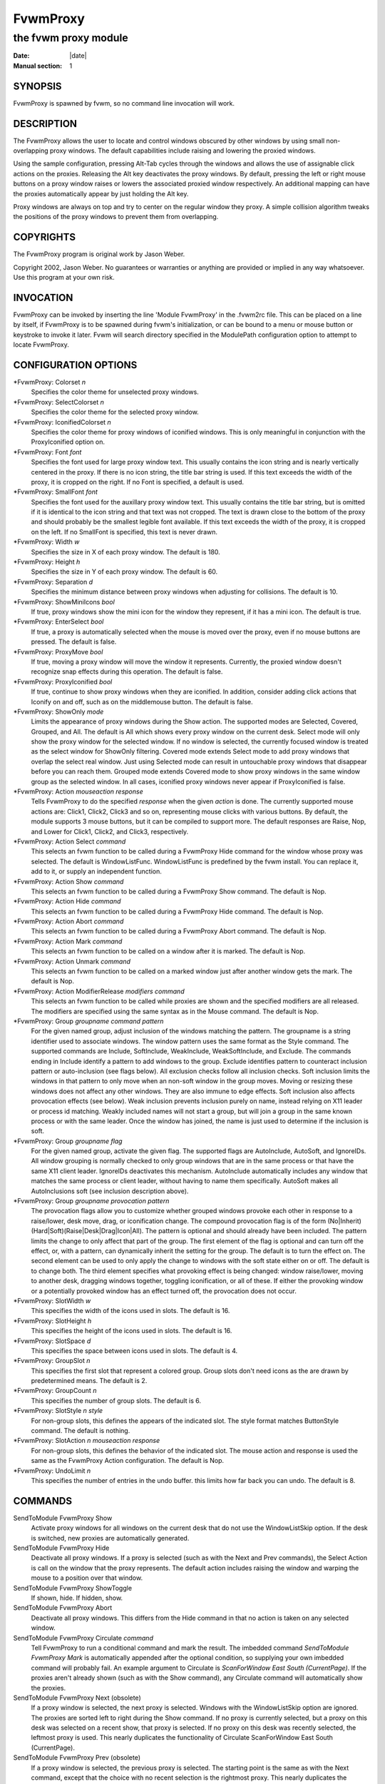 ========================================================================
FvwmProxy
========================================================================

------------------------------------------------------------------------
the fvwm proxy module
------------------------------------------------------------------------

:Date: |date|
:Manual section: 1

SYNOPSIS
--------

FvwmProxy is spawned by fvwm, so no command line invocation will work.

DESCRIPTION
-----------

The FvwmProxy allows the user to locate and control windows obscured by
other windows by using small non-overlapping proxy windows. The default
capabilities include raising and lowering the proxied windows.

Using the sample configuration, pressing Alt-Tab cycles through the
windows and allows the use of assignable click actions on the proxies.
Releasing the Alt key deactivates the proxy windows. By default,
pressing the left or right mouse buttons on a proxy window raises or
lowers the associated proxied window respectively. An additional mapping
can have the proxies automatically appear by just holding the Alt key.

Proxy windows are always on top and try to center on the regular window
they proxy. A simple collision algorithm tweaks the positions of the
proxy windows to prevent them from overlapping.

COPYRIGHTS
----------

The FvwmProxy program is original work by Jason Weber.

Copyright 2002, Jason Weber. No guarantees or warranties or anything are
provided or implied in any way whatsoever. Use this program at your own
risk.

INVOCATION
----------

FvwmProxy can be invoked by inserting the line \'Module FvwmProxy\' in the
.fvwm2rc file. This can be placed on a line by itself, if FvwmProxy is
to be spawned during fvwm\'s initialization, or can be bound to a menu or
mouse button or keystroke to invoke it later. Fvwm will search directory
specified in the ModulePath configuration option to attempt to locate
FvwmProxy.

CONFIGURATION OPTIONS
---------------------

\*FvwmProxy: Colorset *n*
    Specifies the color theme for unselected proxy windows.

\*FvwmProxy: SelectColorset *n*
    Specifies the color theme for the selected proxy window.

\*FvwmProxy: IconifiedColorset *n*
    Specifies the color theme for proxy windows of iconified windows. This
    is only meaningful in conjunction with the ProxyIconified option on.

\*FvwmProxy: Font *font*
    Specifies the font used for large proxy window text. This usually
    contains the icon string and is nearly vertically centered in the proxy.
    If there is no icon string, the title bar string is used. If this text
    exceeds the width of the proxy, it is cropped on the right. If no Font
    is specified, a default is used.

\*FvwmProxy: SmallFont *font*
    Specifies the font used for the auxillary proxy window text. This
    usually contains the title bar string, but is omitted if it is identical
    to the icon string and that text was not cropped. The text is drawn
    close to the bottom of the proxy and should probably be the smallest
    legible font available. If this text exceeds the width of the proxy, it
    is cropped on the left. If no SmallFont is specified, this text is never
    drawn.

\*FvwmProxy: Width *w*
    Specifies the size in X of each proxy window. The default is 180.

\*FvwmProxy: Height *h*
    Specifies the size in Y of each proxy window. The default is 60.

\*FvwmProxy: Separation *d*
    Specifies the minimum distance between proxy windows when adjusting for
    collisions. The default is 10.

\*FvwmProxy: ShowMiniIcons *bool*
    If true, proxy windows show the mini icon for the window they represent,
    if it has a mini icon. The default is true.

\*FvwmProxy: EnterSelect *bool*
    If true, a proxy is automatically selected when the mouse is moved over
    the proxy, even if no mouse buttons are pressed. The default is false.

\*FvwmProxy: ProxyMove *bool*
    If true, moving a proxy window will move the window it represents.
    Currently, the proxied window doesn\'t recognize snap effects during this
    operation. The default is false.

\*FvwmProxy: ProxyIconified *bool*
    If true, continue to show proxy windows when they are iconified. In
    addition, consider adding click actions that Iconify on and off, such as
    on the middlemouse button. The default is false.

\*FvwmProxy: ShowOnly *mode*
    Limits the appearance of proxy windows during the Show action. The
    supported modes are Selected, Covered, Grouped, and All. The default is
    All which shows every proxy window on the current desk. Select mode will
    only show the proxy window for the selected window. If no window is
    selected, the currently focused window is treated as the select window
    for ShowOnly filtering. Covered mode extends Select mode to add proxy
    windows that overlap the select real window. Just using Selected mode
    can result in untouchable proxy windows that disappear before you can
    reach them. Grouped mode extends Covered mode to show proxy windows in
    the same window group as the selected window. In all cases, iconified
    proxy windows never appear if ProxyIconified is false.

\*FvwmProxy: Action *mouseaction response*
    Tells FvwmProxy to do the specified *response* when the given *action*
    is done. The currently supported mouse actions are: Click1, Click2,
    Click3 and so on, representing mouse clicks with various buttons. By
    default, the module supports 3 mouse buttons, but it can be compiled to
    support more. The default responses are Raise, Nop, and Lower for
    Click1, Click2, and Click3, respectively.

\*FvwmProxy: Action Select *command*
    This selects an fvwm function to be called during a FvwmProxy Hide
    command for the window whose proxy was selected. The default is
    WindowListFunc. WindowListFunc is predefined by the fvwm install. You
    can replace it, add to it, or supply an independent function.

\*FvwmProxy: Action Show *command*
    This selects an fvwm function to be called during a FvwmProxy Show
    command. The default is Nop.

\*FvwmProxy: Action Hide *command*
    This selects an fvwm function to be called during a FvwmProxy Hide
    command. The default is Nop.

\*FvwmProxy: Action Abort *command*
    This selects an fvwm function to be called during a FvwmProxy Abort
    command. The default is Nop.

\*FvwmProxy: Action Mark *command*
    This selects an fvwm function to be called on a window after it is
    marked. The default is Nop.

\*FvwmProxy: Action Unmark *command*
    This selects an fvwm function to be called on a marked window just after
    another window gets the mark. The default is Nop.

\*FvwmProxy: Action ModifierRelease *modifiers command*
    This selects an fvwm function to be called while proxies are shown and
    the specified modifiers are all released. The modifiers are specified
    using the same syntax as in the Mouse command. The default is Nop.

\*FvwmProxy: Group *groupname command pattern*
    For the given named group, adjust inclusion of the windows matching the
    pattern. The groupname is a string identifier used to associate windows.
    The window pattern uses the same format as the Style command. The
    supported commands are Include, SoftInclude, WeakInclude,
    WeakSoftInclude, and Exclude. The commands ending in Include identify a
    pattern to add windows to the group. Exclude identifies pattern to
    counteract inclusion pattern or auto-inclusion (see flags below). All
    exclusion checks follow all inclusion checks. Soft inclusion limits the
    windows in that pattern to only move when an non-soft window in the
    group moves. Moving or resizing these windows does not affect any other
    windows. They are also immune to edge effects. Soft inclusion also
    affects provocation effects (see below). Weak inclusion prevents
    inclusion purely on name, instead relying on X11 leader or process id
    matching. Weakly included names will not start a group, but will join a
    group in the same known process or with the same leader. Once the window
    has joined, the name is just used to determine if the inclusion is soft.

\*FvwmProxy: Group *groupname flag*
    For the given named group, activate the given flag. The supported flags
    are AutoInclude, AutoSoft, and IgnoreIDs. All window grouping is
    normally checked to only group windows that are in the same process or
    that have the same X11 client leader. IgnoreIDs deactivates this
    mechanism. AutoInclude automatically includes any window that matches
    the same process or client leader, without having to name them
    specifically. AutoSoft makes all AutoInclusions soft (see inclusion
    description above).

\*FvwmProxy: Group *groupname provocation pattern*
    The provocation flags allow you to customize whether grouped windows
    provoke each other in response to a raise/lower, desk move, drag, or
    iconification change. The compound provocation flag is of the form
    (No\|Inherit)(Hard\|Soft)(Raise\|Desk\|Drag\|Icon\|All). The pattern is
    optional and should already have been included. The pattern limits the
    change to only affect that part of the group. The first element of the
    flag is optional and can turn off the effect, or, with a pattern, can
    dynamically inherit the setting for the group. The default is to turn
    the effect on. The second element can be used to only apply the change
    to windows with the soft state either on or off. The default is to
    change both. The third element specifies what provoking effect is being
    changed: window raise/lower, moving to another desk, dragging windows
    together, toggling iconification, or all of these. If either the
    provoking window or a potentially provoked window has an effect turned
    off, the provocation does not occur.

\*FvwmProxy: SlotWidth *w*
    This specifies the width of the icons used in slots. The default is 16.

\*FvwmProxy: SlotHeight *h*
    This specifies the height of the icons used in slots. The default is 16.

\*FvwmProxy: SlotSpace *d*
    This specifies the space between icons used in slots. The default is 4.

\*FvwmProxy: GroupSlot *n*
    This specifies the first slot that represent a colored group. Group
    slots don\'t need icons as the are drawn by predetermined means. The
    default is 2.

\*FvwmProxy: GroupCount *n*
    This specifies the number of group slots. The default is 6.

\*FvwmProxy: SlotStyle *n style*
    For non-group slots, this defines the appears of the indicated slot. The
    style format matches ButtonStyle command. The default is nothing.

\*FvwmProxy: SlotAction *n mouseaction response*
    For non-group slots, this defines the behavior of the indicated slot.
    The mouse action and response is used the same as the FvwmProxy Action
    configuration. The default is Nop.

\*FvwmProxy: UndoLimit *n*
    This specifies the number of entries in the undo buffer. this limits how
    far back you can undo. The default is 8.

COMMANDS
--------

SendToModule FvwmProxy Show
    Activate proxy windows for all windows on the current desk that do not
    use the WindowListSkip option. If the desk is switched, new proxies are
    automatically generated.

SendToModule FvwmProxy Hide
    Deactivate all proxy windows. If a proxy is selected (such as with the
    Next and Prev commands), the Select Action is call on the window that
    the proxy represents. The default action includes raising the window and
    warping the mouse to a position over that window.

SendToModule FvwmProxy ShowToggle
    If shown, hide. If hidden, show.

SendToModule FvwmProxy Abort
    Deactivate all proxy windows. This differs from the Hide command in that
    no action is taken on any selected window.

SendToModule FvwmProxy Circulate *command*
    Tell FvwmProxy to run a conditional command and mark the result. The
    imbedded command *SendToModule FvwmProxy Mark* is automatically appended
    after the optional condition, so supplying your own imbedded command
    will probably fail. An example argument to Circulate is *ScanForWindow
    East South (CurrentPage)*. If the proxies aren\'t already shown (such as
    with the Show command), any Circulate command will automatically show
    the proxies.

SendToModule FvwmProxy Next (obsolete)
    If a proxy window is selected, the next proxy is selected. Windows with
    the WindowListSkip option are ignored. The proxies are sorted left to
    right during the Show command. If no proxy is currently selected, but a
    proxy on this desk was selected on a recent show, that proxy is
    selected. If no proxy on this desk was recently selected, the leftmost
    proxy is used. This nearly duplicates the functionality of Circulate
    ScanForWindow East South (CurrentPage).

SendToModule FvwmProxy Prev (obsolete)
    If a proxy window is selected, the previous proxy is selected. The
    starting point is the same as with the Next command, except that the
    choice with no recent selection is the rightmost proxy. This nearly
    duplicates the functionality of Circulate ScanForWindow West North
    (CurrentPage).

SendToModule FvwmProxy SoftToggle
    Toggle the soft group inclusion setting for the selected window. This
    setting is the same that can be activated using the SoftInclude and
    AutoSoft commands inside the FvwmProxy Group configuration.

SendToModule FvwmProxy IsolateToggle
    Toggle the isolation setting for the selected window\'s group. Isolated
    groups only allow one member to not be iconified at a time. The members
    are also coerced to the same position and size, constrained by their
    size increment.

SendToModule FvwmProxy PrevIsolated
    If focused on a member of a isolating group, deiconify the member higher
    on list. If no member is higher, deiconify the last member.

SendToModule FvwmProxy NextIsolated
    If focused on a member of a isolating group, deiconify the member lower
    on list. If no member is higher, deiconify the first member.

SendToModule FvwmProxy Undo
    Attempt to undo the last window move and/or resize.

SendToModule FvwmProxy Redo
    Attempt to redo the most recent Undo. If another move or resize occurs
    since the previous undo, the redo buffer will be cleared.

SAMPLE CONFIGURATION
--------------------

The following are excerpts from a .fvwm2rc file which describe FvwmProxy
initialization commands:

::

    Key Tab A M SendToModule FvwmProxy Circulate \
        ScanForWindow East South (CurrentPage)
    Key Tab A SM SendToModule FvwmProxy Circulate \
        ScanForWindow West North (CurrentPage)

    *FvwmProxy: Action ModifierRelease M SendToModule FvwmProxy Hide

But Meta-Shift-Tab can be awkward, so Meta-Q may be a better
alternative.

::

    Key Q A M SendToModule FvwmProxy Circulate \
        ScanForWindow West North (CurrentPage)

You might consider adding !Sticky to the (CurrentPage) conditional if
you use Sticky for low-interactivity programs, like load meters and
music players.

To have the proxies immediately pop up when you hold the Alt key, add

::

    Key Meta_L A N SendToModule FvwmProxy Show

If that\'s too intrusive, you can assign Alt-Esc to switch the proxies on
and off by adding

::

    Key Escape A M SendToModule FvwmProxy ShowToggle

Some platforms have problems where general Alt key combinations becoming
otherwise dysfunctional after defining these mappings. If this happens,
it might be difficult to take full advantage of this module.

To have the mouse jump to the center instead of the upper left corner,
try adding

::

    AddToFunc WindowListFunc
    + I WarpToWindow 50 50

or just make your own list function from scratch, for example

::

    DestroyFunc WindowListFunc
    AddToFunc WindowListFunc
    + I WindowId $[w.id] Raise
    + I WindowId $[w.id] WarpToWindow 50 50

Note that the default configuration does not activate any Next/Prev
operations for Alt-Tab since that sequence is, by default, used by
another module. Adding appropriate key mappings to your .fvwm2rc will
switch this responsibility to FvwmProxy.

If you use ProxyIconified, you might consider adding Iconify actions.

::

    AddToFunc WindowListFunc
    + I WindowId $[w.id] Iconify Off
    
    AddToFunc Raise-and-Deiconify
    + I WindowId $[w.id] Raise
    + I WindowId $[w.id] Iconify Off
    
    *FvwmProxy: Action Click1 Raise-and-Deiconify
    *FvwmProxy: Action Click2 Iconify

You can set up some basic slots fairly easily.

::

    *FvwmProxy: GroupSlot 2
    *FvwmProxy: GroupCount 5
    
    *FvwmProxy: SlotStyle 1 MiniIcon
    *FvwmProxy: SlotStyle 7 Pixmap "squeeze.xpm"
    *FvwmProxy: SlotStyle 8 Pixmap "mini-up.xpm"
    *FvwmProxy: SlotStyle 9 Pixmap "mini-bball.xpm"
    *FvwmProxy: SlotStyle 10 Pixmap "mini-cross.xpm"
    
    *FvwmProxy: SlotAction 1 Click1 Popup WindowMenu
    *FvwmProxy: SlotAction 7 Click1 SendToModule FvwmProxy IsolateToggle
    *FvwmProxy: SlotAction 8 Click1 SendToModule FvwmProxy SoftToggle
    *FvwmProxy: SlotAction 9 Click1 Iconify
    *FvwmProxy: SlotAction 10 Click1 Delete

In this example, WindowMenu is something you would have to define. If
your proxy width is too small, some slots can get cut off.

Undo and redo can be easily mapped to any keys.

::

    Key Z A 3 SendToModule FvwmProxy Undo
    Key R A 3 SendToModule FvwmProxy Redo

You can rotate through an isolated group using any keys. For example,
meta cursor-up and cursor-down could traverse the group.

::

    Key Up A 3 SendToModule FvwmProxy PrevIsolated
    Key Down A 3 SendToModule FvwmProxy NextIsolated

A somewhat impractical example of a group definition using GIMP is as
follows:

::

    *FvwmProxy: Group "GIMP" Include "The GIMP"
    *FvwmProxy: Group "GIMP" Include "Module Manager"
    *FvwmProxy: Group "GIMP" SoftInclude "Unit Editor"
    *FvwmProxy: Group "GIMP" AutoInclude
    *FvwmProxy: Group "GIMP" AutoSoft
    *FvwmProxy: Group "GIMP" Exclude "Preferences"

This sets up a hard attachment between the windows "The GIMP" and
"Module Manager". The "Unit Editor" is also in the group, but only
responds to movement of one of the hard inclusions. Any window in the
same process or with the same client leader is also associated, but they
default to soft inclusion, except "Preferences" which is explicitly
excluded. Note that in this case, the explicit soft inclusion of "Unit
Editor" is redundant with the combination of AutoInclude and AutoSoft.
However, if AutoSoft was not specified, the explicit SoftInclude would
distinguish that pattern from the otherwise hard inclusion under just
AutoInclude.

AUTHOR
------

Jason Weber
